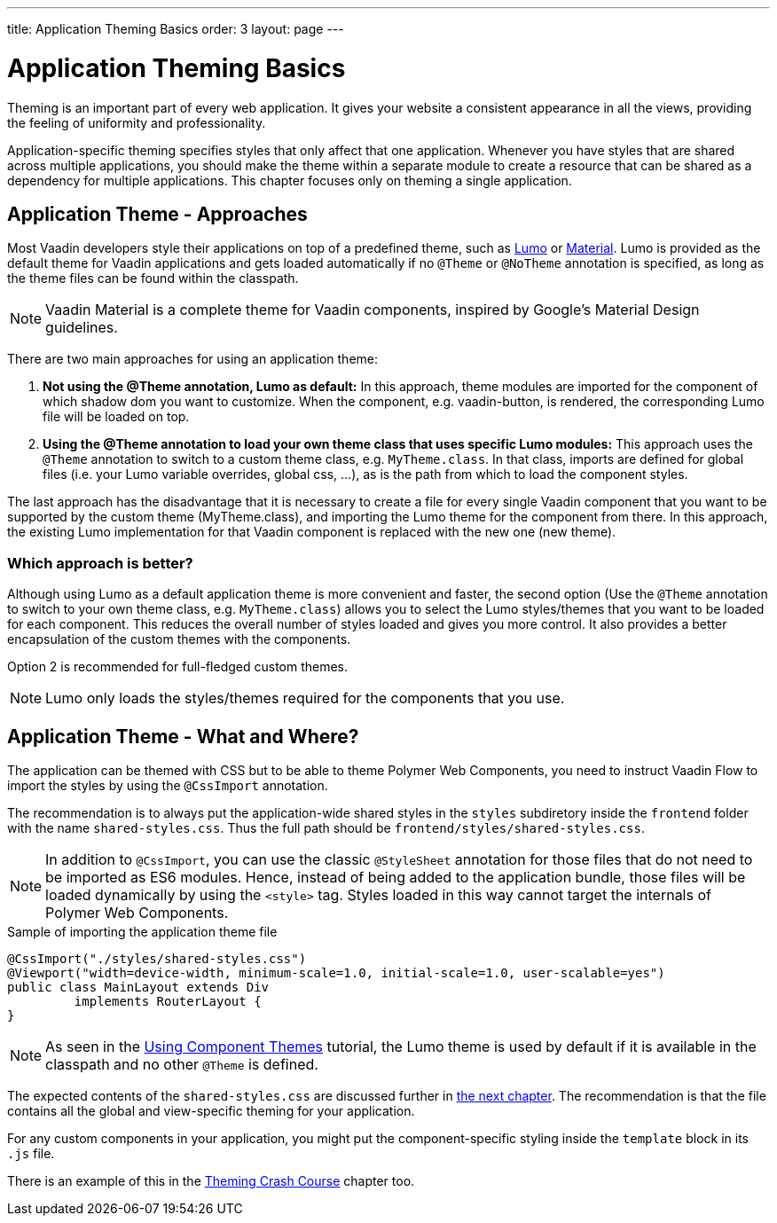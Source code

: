 ---
title: Application Theming Basics
order: 3
layout: page
---

= Application Theming Basics

Theming is an important part of every web application.
It gives your website a consistent appearance in all the views, providing the
feeling of uniformity and professionality.

Application-specific theming specifies styles that only affect that one application.
Whenever you have styles that are shared across multiple applications,
you should make the theme within a separate module to create a resource that can be shared as a dependency for multiple applications.
This chapter focuses only on theming a single application.

== Application Theme - Approaches

Most Vaadin developers style their applications on top of a predefined theme, such as https://vaadin.com/themes/lumo[Lumo] or https://vaadin.com/themes/material[Material].
Lumo is provided as the default theme for Vaadin applications and gets loaded automatically if no `@Theme` or `@NoTheme` annotation is specified, as long as the theme files can be found within the classpath.

[NOTE]
Vaadin Material is a complete theme for Vaadin components, inspired by Google’s Material
Design guidelines.

There are two main approaches for using an application theme:

. *Not using the @Theme annotation, Lumo as default:*
In this approach, theme modules are imported for the component of which shadow dom
you want to customize. When the component, e.g. vaadin-button, is rendered, the corresponding
Lumo file will be loaded on top.

. *Using the @Theme annotation to load your own theme class that uses specific Lumo modules:*
This approach uses the `@Theme` annotation to switch to a custom theme class,
e.g. `MyTheme.class`. In that class, imports are defined for global files
(i.e. your Lumo variable overrides, global css, ...), as is the path from which to load the component styles.


The last approach has the disadvantage that it is necessary to create a file for every single Vaadin component
that you want to be supported by the custom theme (MyTheme.class), and importing the Lumo theme for the component from there.
In this approach, the existing Lumo implementation for that Vaadin component is replaced
with the new one (new theme).

=== Which approach is better?

Although using Lumo as a default application theme is more convenient and faster,
the second option (Use the `@Theme` annotation to switch to your own theme class, e.g. `MyTheme.class`)
allows you to select the Lumo styles/themes that you want to be loaded for each component.
This reduces the overall number of styles loaded and gives you more control. It also provides a better encapsulation
of the custom themes with the components.

Option 2 is recommended for full-fledged custom themes.

[NOTE]
Lumo only loads the styles/themes required for the components that you use.

== Application Theme - What and Where?

The application can be themed with CSS but to be able to theme Polymer Web Components,
you need to instruct Vaadin Flow to import the styles by using the `@CssImport` annotation.

The recommendation is to always put the application-wide shared styles in the
`styles` subdiretory inside the `frontend` folder with the name `shared-styles.css`.
Thus the full path should be `frontend/styles/shared-styles.css`.

[NOTE]
In addition to `@CssImport`, you can use the classic `@StyleSheet` annotation for those
files that do not need to be imported as ES6 modules. Hence, instead of being added to the
application bundle, those files will be loaded dynamically by using the `<style>` tag.
Styles loaded in this way cannot target the internals of Polymer Web Components.

.Sample of importing the application theme file
[source,java]
----
@CssImport("./styles/shared-styles.css")
@Viewport("width=device-width, minimum-scale=1.0, initial-scale=1.0, user-scalable=yes")
public class MainLayout extends Div
         implements RouterLayout {
}
----

[NOTE]
As seen in the <<using-component-themes#,Using Component Themes>> tutorial, the Lumo theme is used by
default if it is available in the classpath and no other `@Theme` is defined.

The expected contents of the `shared-styles.css` are discussed further in <<theming-crash-course#,the next chapter>>.
The recommendation is that the file contains all the global and view-specific theming for your application.

For any custom components in your application, you might put the component-specific styling inside the `template` block in its `.js` file.

There is an example of this in the <<theming-crash-course#,Theming Crash Course>> chapter too.

